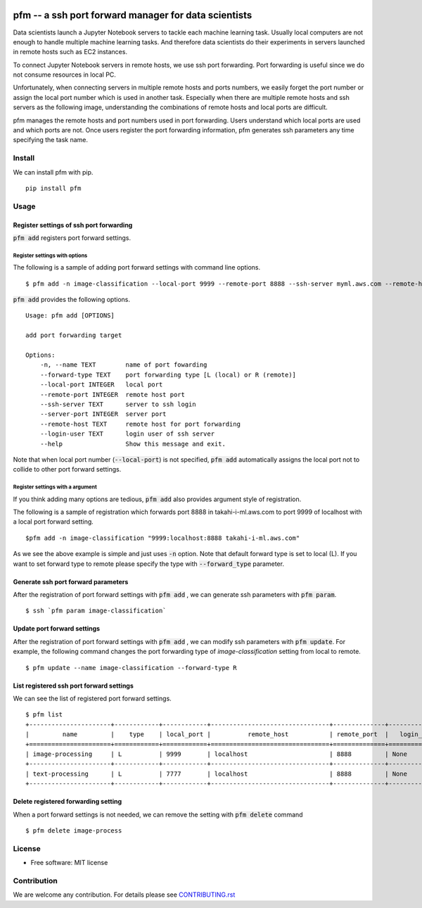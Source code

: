 .. image:: https://travis-ci.org/takahi-i/pfm.png?branch=master
   :alt: Build status
   :target: https://travis-ci.org/takahi-i/pfm

=====================================================
pfm -- a ssh port forward manager for data scientists
=====================================================

Data scientists launch a Jupyter Notebook servers to tackle each machine learning task.
Usually local computers are not enough to handle multiple machine learning tasks.
And therefore data scientists do their experiments in servers launched in remote hosts such as EC2 instances.

To connect Jupyter Notebook servers in remote hosts, we use ssh port forwarding.
Port forwarding is useful since we do not consume resources in local PC.

Unfortunately, when connecting servers in multiple remote hosts and ports numbers, we easily forget
the port number or assign the local port number which is used in another task. Especially when there are multiple remote
hosts and ssh servers as the following image, understanding the combinations of remote hosts and local ports are difficult.

.. image:: images/port-forwarding.jpeg
   :height: 50px
   :width: 50px
   :scale: 40%

pfm manages the remote hosts and port numbers used in port forwarding. Users understand which local
ports are used and which ports are not. Once users register the port forwarding information, pfm generates
ssh parameters any time specifying the task name.

Install
=======

We can install pfm with pip.

::

    pip install pfm


Usage
=====

Register settings of ssh port forwarding
-----------------------------------------

:code:`pfm add` registers port forward settings.

Register settings with options
~~~~~~~~~~~~~~~~~~~~~~~~~~~~~~~~

The following is a sample of adding port forward settings with command line options.

::

    $ pfm add -n image-classification --local-port 9999 --remote-port 8888 --ssh-server myml.aws.com --remote-host localhost

:code:`pfm add` provides the following options.

::

    Usage: pfm add [OPTIONS]

    add port forwarding target

    Options:
        -n, --name TEXT        name of port fowarding
        --forward-type TEXT    port forwarding type [L (local) or R (remote)]
        --local-port INTEGER   local port
        --remote-port INTEGER  remote host port
        --ssh-server TEXT      server to ssh login
        --server-port INTEGER  server port
        --remote-host TEXT     remote host for port forwarding
        --login-user TEXT      login user of ssh server
        --help                 Show this message and exit.

Note that when local port number  (:code:`--local-port`)  is not specified, :code:`pfm add` automatically assigns the local port not to collide to other port forward settings.

Register settings with a argument
~~~~~~~~~~~~~~~~~~~~~~~~~~~~~~~~~~

If you think adding many options are tedious, :code:`pfm add` also provides argument style of registration.

The following is a sample of registration which forwards port 8888 in takahi-i-ml.aws.com to port 9999 of localhost with a local port forward setting.

::

    $pfm add -n image-classification "9999:localhost:8888 takahi-i-ml.aws.com"

As we see the above example is simple and just uses :code:`-n` option. Note that default forward type is set to local (L). If you want to set forward type
to remote please specify the type with :code:`--forward_type` parameter.

Generate ssh port forward parameters
-------------------------------------

After the registration of port forward settings with :code:`pfm add` , we can generate ssh parameters with :code:`pfm param`.

::

    $ ssh `pfm param image-classification`


Update port forward settings
----------------------------

After the registration of port forward settings with :code:`pfm add` , we can modify ssh parameters with :code:`pfm update`.
For example, the following command changes the port forwarding type  of `image-classification` setting from local to remote.

::

    $ pfm update --name image-classification --forward-type R


List registered ssh port forward settings
------------------------------------------

We can see the list of registered port forward settings.

::

    $ pfm list
    +----------------------+------------+------------+--------------------------------+--------------+-----------------+--------------------------------+--------------+
    |         name         |    type    | local_port |          remote_host           | remote_port  |   login_user    |           ssh_server           | server_port  |
    +======================+============+============+================================+==============+=================+================================+==============+
    | image-processing     | L          | 9999       | localhost                      | 8888         | None            | my-ml-instance.aws.com         |              |
    +----------------------+------------+------------+--------------------------------+--------------+-----------------+--------------------------------+--------------+
    | text-processing      | L          | 7777       | localhost                      | 8888         | None            | my-ml-instance-2.aws.com       |              |
    +----------------------+------------+------------+--------------------------------+--------------+-----------------+--------------------------------+--------------+

Delete registered forwarding setting
------------------------------------

When a port forward settings is not needed, we can remove the setting with :code:`pfm delete` command

::

    $ pfm delete image-process


License
=======

* Free software: MIT license

Contribution
=============


We are welcome any contribution. For details please see `CONTRIBUTING.rst <https://github.com/takahi-i/pfm/blob/master/CONTRIBUTING.rst>`_
